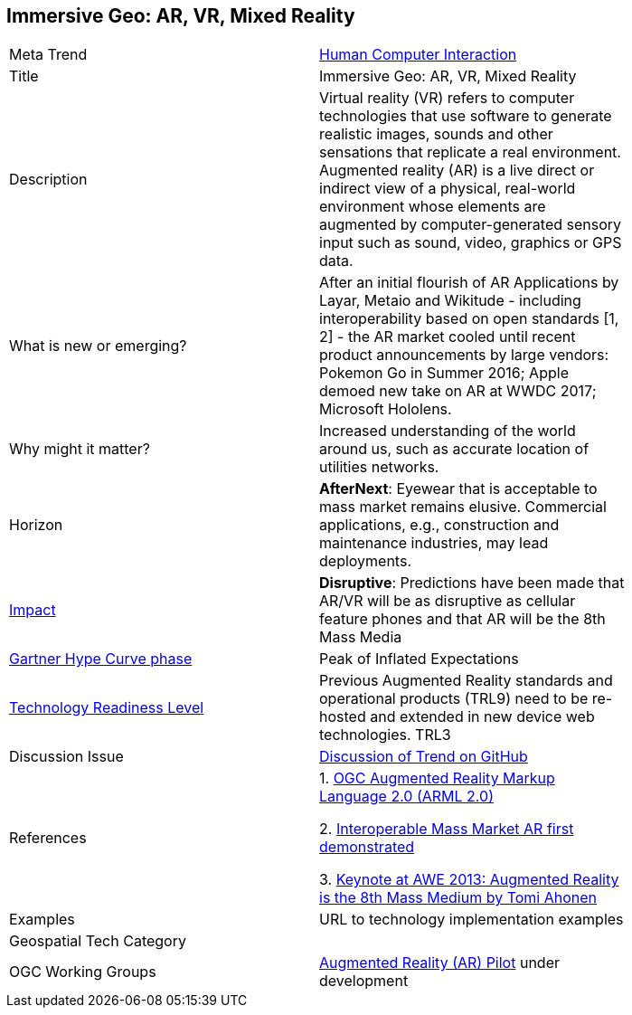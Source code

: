[#ImmersiveGeo]
[discrete]
== Immersive Geo: AR, VR, Mixed Reality

[width="80%"]
|=======================

|Meta Trend	|<<chapter-07,Human Computer Interaction>>
|Title | Immersive Geo: AR, VR, Mixed Reality
|Description | Virtual reality (VR) refers to computer technologies that use software to generate realistic images, sounds and other sensations that replicate a real environment. Augmented reality (AR) is a live direct or indirect view of a physical, real-world environment whose elements are augmented by computer-generated sensory input such as sound, video, graphics or GPS data.
| What is new or emerging?	| After an initial flourish of AR Applications by Layar, Metaio and Wikitude - including interoperability based on open standards [1, 2] - the AR market cooled until recent product announcements by large vendors:  Pokemon Go in Summer 2016; Apple demoed new take on AR at WWDC 2017; Microsoft Hololens.
| Why might it matter? | Increased understanding of the world around us, such as accurate location of utilities networks.
|Horizon   |  *AfterNext*: Eyewear that is acceptable to mass market remains elusive.  Commercial applications, e.g., construction and maintenance industries, may lead deployments.
|link:https://en.wikipedia.org/wiki/Disruptive_innovation[Impact] | *Disruptive*: Predictions have been made that AR/VR will be as disruptive as cellular feature phones and that AR will be the 8th Mass Media
| link:http://www.gartner.com/technology/research/methodologies/hype-cycle.jsp[Gartner Hype Curve phase]    | Peak of Inflated Expectations
| link:https://esto.nasa.gov/technologists_trl.html[Technology Readiness Level] | Previous Augmented Reality standards and operational products (TRL9) need to be re-hosted and extended in new device web technologies.   TRL3
| Discussion Issue | https://github.com/opengeospatial/OGC-Technology-Trends/issues/51[Discussion of Trend on GitHub]
|References |
1. link:http://www.opengeospatial.org/standards/arml/[
OGC Augmented Reality Markup Language 2.0 (ARML 2.0)]

2. link:http://www.opengeospatial.org/pressroom/pressreleases/1960[Interoperable Mass Market AR first demonstrated]

3. https://www.youtube.com/watch?v=zBUbAxCzrFo[Keynote at AWE 2013: Augmented Reality is the 8th Mass Medium by Tomi Ahonen]


|Examples | URL to technology implementation examples
|Geospatial Tech Category 	|
|OGC Working Groups | link:http://www.opengeospatial.org/projects/initiatives/arpilot2017[Augmented Reality (AR) Pilot] under development
|=======================
<<<

